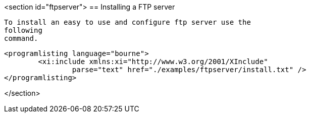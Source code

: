 <section id="ftpserver">
== Installing a FTP server
	
		To install an easy to use and configure ftp server use the
		following
		command.
	
	
		<programlisting language="bourne">
			<xi:include xmlns:xi="http://www.w3.org/2001/XInclude"
				parse="text" href="./examples/ftpserver/install.txt" />
		</programlisting>
	

</section>
